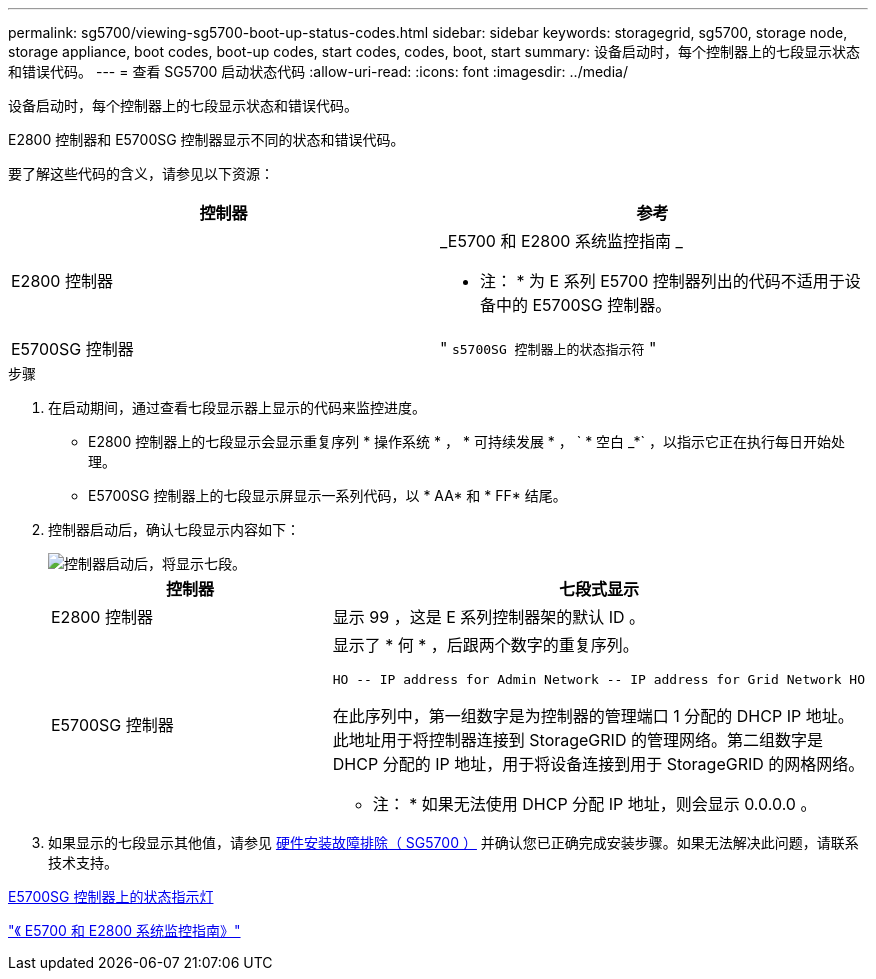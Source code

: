 ---
permalink: sg5700/viewing-sg5700-boot-up-status-codes.html 
sidebar: sidebar 
keywords: storagegrid, sg5700, storage node, storage appliance, boot codes, boot-up codes, start codes, codes, boot, start 
summary: 设备启动时，每个控制器上的七段显示状态和错误代码。 
---
= 查看 SG5700 启动状态代码
:allow-uri-read: 
:icons: font
:imagesdir: ../media/


[role="lead"]
设备启动时，每个控制器上的七段显示状态和错误代码。

E2800 控制器和 E5700SG 控制器显示不同的状态和错误代码。

要了解这些代码的含义，请参见以下资源：

|===
| 控制器 | 参考 


 a| 
E2800 控制器
 a| 
_E5700 和 E2800 系统监控指南 _

* 注： * 为 E 系列 E5700 控制器列出的代码不适用于设备中的 E5700SG 控制器。



 a| 
E5700SG 控制器
 a| 
" `s5700SG 控制器上的状态指示符` "

|===
.步骤
. 在启动期间，通过查看七段显示器上显示的代码来监控进度。
+
** E2800 控制器上的七段显示会显示重复序列 * 操作系统 * ， * 可持续发展 * ， ` * 空白 _*` ，以指示它正在执行每日开始处理。
** E5700SG 控制器上的七段显示屏显示一系列代码，以 * AA* 和 * FF* 结尾。


. 控制器启动后，确认七段显示内容如下：
+
image::../media/seven_segment_display_codes.gif[控制器启动后，将显示七段。]

+
|===
| 控制器 | 七段式显示 


 a| 
E2800 控制器
 a| 
显示 99 ，这是 E 系列控制器架的默认 ID 。



 a| 
E5700SG 控制器
 a| 
显示了 * 何 * ，后跟两个数字的重复序列。

[listing]
----
HO -- IP address for Admin Network -- IP address for Grid Network HO
----
在此序列中，第一组数字是为控制器的管理端口 1 分配的 DHCP IP 地址。此地址用于将控制器连接到 StorageGRID 的管理网络。第二组数字是 DHCP 分配的 IP 地址，用于将设备连接到用于 StorageGRID 的网格网络。

* 注： * 如果无法使用 DHCP 分配 IP 地址，则会显示 0.0.0.0 。

|===
. 如果显示的七段显示其他值，请参见 xref:troubleshooting-hardware-installation.adoc[硬件安装故障排除（ SG5700 ）] 并确认您已正确完成安装步骤。如果无法解决此问题，请联系技术支持。


xref:status-indicators-on-e5700sg-controller.adoc[E5700SG 控制器上的状态指示灯]

https://library.netapp.com/ecmdocs/ECMLP2588751/html/frameset.html["《 E5700 和 E2800 系统监控指南》"^]
